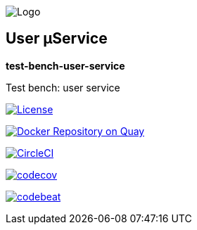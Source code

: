 image:https://raw.githubusercontent.com/wiki/myunusov/maxur-mserv/maxur-logo.png[Logo]

[[user-μservice]]
== User μService

*test-bench-user-service*

Test bench: user service

https://github.com/myunusov/maxur-mserv/blob/master/LICENSE[image:https://img.shields.io/badge/License-Apache%202.0-blue.svg[License]]

https://quay.io/repository/maximyunusov/test-bench-user-service[image:https://quay.io/repository/maximyunusov/test-bench-user-service/status[Docker Repository on Quay]]

image:https://circleci.com/gh/myunusov/test-bench-user-service.svg?style=svg["CircleCI", link="https://circleci.com/gh/myunusov/test-bench-user-service"]

https://codecov.io/gh/myunusov/test-bench-user-service[image:https://codecov.io/gh/myunusov/test-bench-user-service/branch/master/graph/badge.svg[codecov]]

https://codebeat.co/projects/github-com-myunusov-test-bench-user-service-master[image:https://codebeat.co/badges/4a22db99-d410-41f2-aa2a-acea220e5dae[codebeat]]